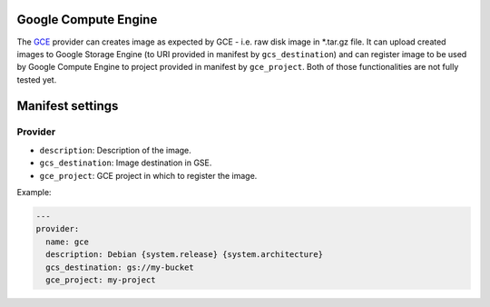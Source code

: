 Google Compute Engine
---------------------

The `GCE <https://cloud.google.com/products/compute-engine/>`__ provider
can creates image as expected by GCE - i.e. raw disk image in \*.tar.gz
file. It can upload created images to Google Storage Engine (to URI
provided in manifest by ``gcs_destination``) and can register image to
be used by Google Compute Engine to project provided in manifest by
``gce_project``. Both of those functionalities are not fully tested yet.

Manifest settings
-----------------

Provider
~~~~~~~~

-  ``description``: Description of the image.
-  ``gcs_destination``: Image destination in GSE.
-  ``gce_project``: GCE project in which to register the image.


Example:

.. code-block:: yaml

    ---
    provider:
      name: gce
      description: Debian {system.release} {system.architecture}
      gcs_destination: gs://my-bucket
      gce_project: my-project
